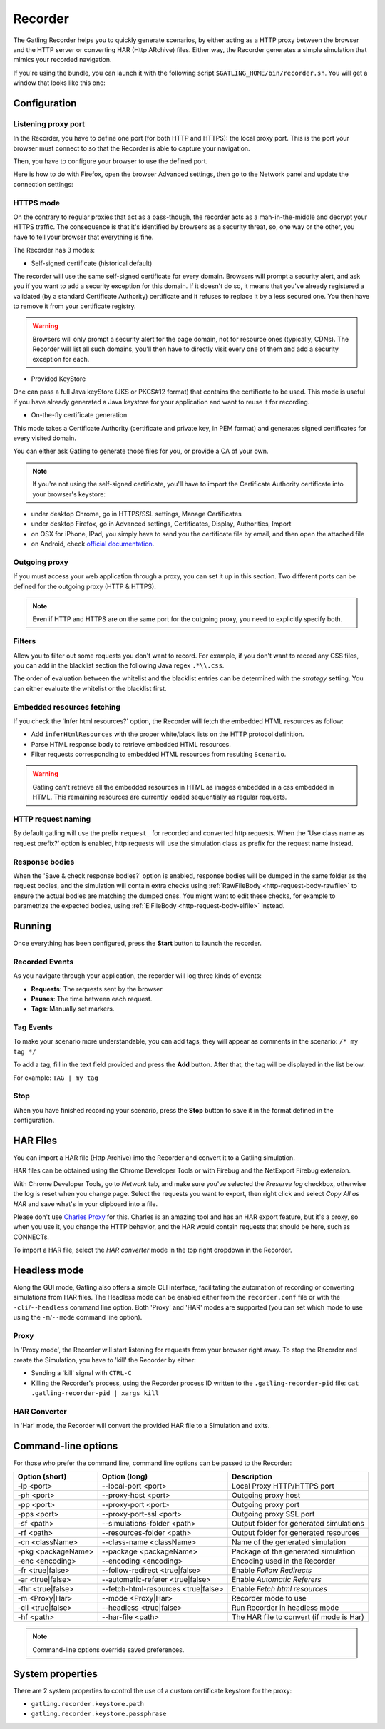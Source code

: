 .. _recorder:

########
Recorder
########

The Gatling Recorder helps you to quickly generate scenarios, by either acting as a HTTP proxy between the browser and the HTTP server or converting HAR (Http ARchive) files.
Either way, the Recorder generates a simple simulation that mimics your recorded navigation.

If you're using the bundle, you can launch it with the following script ``$GATLING_HOME/bin/recorder.sh``.
You will get a window that looks like this one:

.. image:: img/recorder.png

.. _recorder-config:

Configuration
=============

.. _recorder-port:

Listening proxy port
--------------------

In the Recorder, you have to define one port (for both HTTP and HTTPS): the local proxy port. This is the port your browser must connect to so that the Recorder is able to capture your navigation.

.. image:: img/recorder-listening-port.png

Then, you have to configure your browser to use the defined port.

Here is how to do with Firefox, open the browser Advanced settings, then go to the Network panel and update the connection settings:

.. image:: img/recorder-browser_advanced_settings.png

.. _recorder-https:

HTTPS mode
----------

On the contrary to regular proxies that act as a pass-though, the recorder acts as a man-in-the-middle and decrypt your HTTPS traffic.
The consequence is that it's identified by browsers as a security threat, so, one way or the other, you have to tell your browser that everything is fine.

The Recorder has 3 modes:

* Self-signed certificate (historical default)

The recorder will use the same self-signed certificate for every domain.
Browsers will prompt a security alert, and ask you if you want to add a security exception for this domain.
If it doesn't do so, it means that you've already registered a validated (by a standard Certificate Authority) certificate and it refuses to replace it by a less secured one.
You then have to remove it from your certificate registry.

.. warning:: Browsers will only prompt a security alert for the page domain, not for resource ones (typically, CDNs).
             The Recorder will list all such domains, you'll then have to directly visit every one of them and add a security exception for each.

* Provided KeyStore

One can pass a full Java keyStore (JKS or PKCS#12 format) that contains the certificate to be used.
This mode is useful if you have already generated a Java keystore for your application and want to reuse it for recording.

* On-the-fly certificate generation

This mode takes a Certificate Authority (certificate and private key, in PEM format) and generates signed certificates for every visited domain.

You can either ask Gatling to generate those files for you, or provide a CA of your own.

.. note:: If you're not using the self-signed certificate, you'll have to import the Certificate Authority certificate into your browser's keystore:

* under desktop Chrome, go in HTTPS/SSL settings, Manage Certificates
* under desktop Firefox, go in Advanced settings, Certificates, Display, Authorities, Import
* on OSX for iPhone, IPad, you simply have to send you the certificate file by email, and then open the attached file
* on Android, check `official documentation <https://support.google.com/nexus/answer/2844832?hl=en>`_.

.. _recorder-proxy:

Outgoing proxy
--------------

If you must access your web application through a proxy, you can set it up in this section. Two different ports can be defined for the outgoing proxy (HTTP & HTTPS).

.. note:: Even if HTTP and HTTPS are on the same port for the outgoing proxy, you need to explicitly specify both.

.. _recorder-filters:

Filters
-------

Allow you to filter out some requests you don't want to record. For example, if you don't want to record any CSS files, you can add in the blacklist section the following Java regex ``.*\\.css``.

The order of evaluation between the whitelist and the blacklist entries can be determined with the *strategy* setting. You can either evaluate the whitelist or the blacklist first.

.. _recorder-fetch:

Embedded resources fetching
---------------------------

If you check the 'Infer html resources?' option, the Recorder will fetch the embedded HTML resources as follow:

* Add ``inferHtmlResources`` with the proper white/black lists on the HTTP protocol definition.
* Parse HTML response body to retrieve embedded HTML resources.
* Filter requests corresponding to embedded HTML resources from resulting ``Scenario``.

.. warning:: Gatling can't retrieve all the embedded resources in HTML as images embedded in a css embedded in HTML.
             This remaining resources are currently loaded sequentially as regular requests.

.. _recorder-request-naming:

HTTP request naming
--------------------------------
By default gatling will use the prefix ``request_`` for recorded and converted http requests.
When the 'Use class name as request prefix?' option is enabled, http requests will use the
simulation class as prefix for the request name instead.

.. _recorder-response-bodies:

Response bodies
---------------

When the 'Save & check response bodies?' option is enabled, response bodies will be dumped in the same folder as the request bodies, and the simulation will contain extra checks using :ref:`RawFileBody <http-request-body-rawfile>` to ensure the actual bodies are matching the dumped ones. You might want to edit these checks, for example to parametrize the expected bodies, using :ref:`ElFileBody <http-request-body-elfile>` instead.

.. _recorder-run:

Running
=======

Once everything has been configured, press the **Start** button to launch the recorder.

.. _recorder-events:

Recorded Events
---------------

As you navigate through your application, the recorder will log three kinds of events:

* **Requests**: The requests sent by the browser.
* **Pauses**: The time between each request.
* **Tags**: Manually set markers.

.. _recorder-tags:

Tag Events
----------

To make your scenario more understandable, you can add tags, they will appear as comments in the scenario: ``/* my tag */``

To add a tag, fill in the text field provided and press the **Add** button. After that, the tag will be displayed in the list below.

For example: ``TAG | my tag``

.. _recorder-stop:

Stop
----

When you have finished recording your scenario, press the **Stop** button to save it in the format defined in the configuration.

.. _recorder-har:

HAR Files
=========

You can import a HAR file (Http Archive) into the Recorder and convert it to a Gatling simulation.

HAR files can be obtained using the Chrome Developer Tools or with Firebug and the NetExport Firebug extension.

With Chrome Developer Tools, go to *Network* tab, and make sure you've selected the *Preserve log* checkbox, otherwise the log is reset when you change page.
Select the requests you want to export, then right click and select *Copy All as HAR* and save what's in your clipboard into a file.

Please don't use `Charles Proxy <http://www.charlesproxy.com>`__ for this.
Charles is an amazing tool and has an HAR export feature, but it's a proxy, so when you use it, you change the HTTP behavior, and the HAR would contain requests that should be here, such as CONNECTs.

To import a HAR file, select the *HAR converter* mode in the top right dropdown in the Recorder.


.. _recorder-headless:

Headless mode
=============

Along the GUI mode, Gatling also offers a simple CLI interface, facilitating the automation of recording or converting simulations from HAR files.
The Headless mode can be enabled either from the ``recorder.conf`` file or with the ``-cli``/``--headless`` command line option.
Both 'Proxy' and 'HAR' modes are supported (you can set which mode to use using the ``-m``/``--mode`` command line option).

Proxy
-----

In 'Proxy mode', the Recorder will start listening for requests from your browser right away.
To stop the Recorder and create the Simulation, you have to 'kill' the Recorder by either:

* Sending a 'kill' signal with ``CTRL-C``
* Killing the Recorder's process, using the Recorder process ID written to the ``.gatling-recorder-pid`` file: ``cat .gatling-recorder-pid | xargs kill``

HAR Converter
-------------

In 'Har' mode, the Recorder will convert the provided HAR file to a Simulation and exits.

.. _recorder-cli:

Command-line options
====================

For those who prefer the command line, command line options can be passed to the Recorder:

+--------------------+-------------------------------------+------------------------------------------+
| Option (short)     | Option (long)                       | Description                              |
+====================+=====================================+==========================================+
| -lp <port>         | --local-port <port>                 | Local Proxy HTTP/HTTPS port              |
+--------------------+-------------------------------------+------------------------------------------+
| -ph <port>         | --proxy-host <port>                 | Outgoing proxy host                      |
+--------------------+-------------------------------------+------------------------------------------+
| -pp <port>         | --proxy-port <port>                 | Outgoing proxy port                      |
+--------------------+-------------------------------------+------------------------------------------+
| -pps <port>        | --proxy-port-ssl <port>             | Outgoing proxy SSL port                  |
+--------------------+-------------------------------------+------------------------------------------+
| -sf <path>         | --simulations-folder <path>         | Output folder for generated simulations  |
+--------------------+-------------------------------------+------------------------------------------+
| -rf <path>         | --resources-folder <path>           | Output folder for generated resources    |
+--------------------+-------------------------------------+------------------------------------------+
| -cn <className>    | --class-name <className>            | Name of the generated simulation         |
+--------------------+-------------------------------------+------------------------------------------+
| -pkg <packageName> | --package <packageName>             | Package of the generated simulation      |
+--------------------+-------------------------------------+------------------------------------------+
| -enc <encoding>    | --encoding <encoding>               | Encoding used in the Recorder            |
+--------------------+-------------------------------------+------------------------------------------+
| -fr <true|false>   | --follow-redirect <true|false>      | Enable *Follow Redirects*                |
+--------------------+-------------------------------------+------------------------------------------+
| -ar <true|false>   | --automatic-referer <true|false>    | Enable *Automatic Referers*              |
+--------------------+-------------------------------------+------------------------------------------+
| -fhr <true|false>  | --fetch-html-resources <true|false> | Enable *Fetch html resources*            |
+--------------------+-------------------------------------+------------------------------------------+
| -m <Proxy|Har>     | --mode <Proxy|Har>                  | Recorder mode to use                     |
+--------------------+-------------------------------------+------------------------------------------+
| -cli <true|false>  | --headless <true|false>             | Run Recorder in headless mode            |
+--------------------+-------------------------------------+------------------------------------------+
| -hf <path>         | --har-file <path>                   | The HAR file to convert (if mode is Har) |
+--------------------+-------------------------------------+------------------------------------------+

.. note:: Command-line options override saved preferences.

System properties
=================

There are 2 system properties to control the use of a custom certificate keystore for the proxy:

* ``gatling.recorder.keystore.path``
* ``gatling.recorder.keystore.passphrase``

